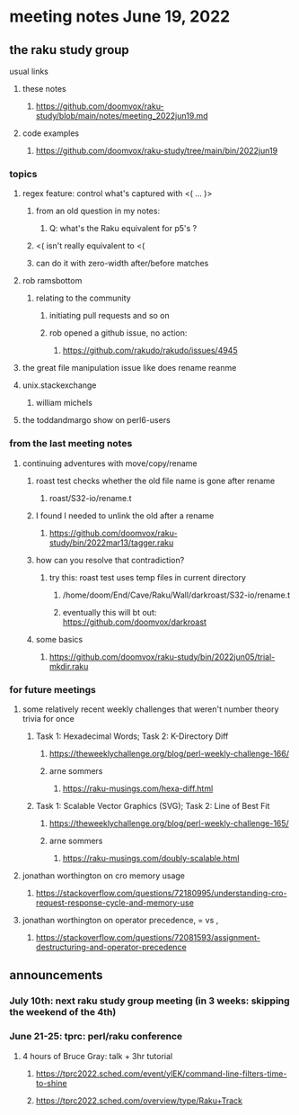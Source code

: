 * meeting notes June 19, 2022
** the raku study group
**** usual links
***** these notes
****** https://github.com/doomvox/raku-study/blob/main/notes/meeting_2022jun19.md
***** code examples
****** https://github.com/doomvox/raku-study/tree/main/bin/2022jun19

*** topics
**** regex feature: control what's captured with <( ... )>
***** from an old question in my notes:
****** Q: what's the Raku equivalent for p5's \K?
***** <( isn't really equivalent to <(
***** can do it with zero-width after/before matches

**** rob ramsbottom
***** relating to the community
****** initiating pull requests and so on 
****** rob opened a github issue, no action:
******* https://github.com/rakudo/rakudo/issues/4945


**** the great file manipulation issue like does rename reanme 

**** unix.stackexchange
***** william michels

**** the toddandmargo show on perl6-users

*** from the last meeting notes
**** continuing adventures with move/copy/rename
***** roast test checks whether the old file name is gone after rename
****** roast/S32-io/rename.t
***** I found I needed to unlink the old after a rename
****** https://github.com/doomvox/raku-study/bin/2022mar13/tagger.raku
***** how can you resolve that contradiction? 
****** try this: roast test uses temp files in current directory
******* /home/doom/End/Cave/Raku/Wall/darkroast/S32-io/rename.t
******* eventually this will bt out: https://github.com/doomvox/darkroast
***** some basics
****** https://github.com/doomvox/raku-study/bin/2022jun05/trial-mkdir.raku



*** for future meetings 

**** some relatively recent weekly challenges that weren't number theory trivia for once
***** Task 1: Hexadecimal Words; Task 2: K-Directory Diff
****** https://theweeklychallenge.org/blog/perl-weekly-challenge-166/
****** arne sommers
******* https://raku-musings.com/hexa-diff.html
***** Task 1: Scalable Vector Graphics (SVG); Task 2: Line of Best Fit
****** https://theweeklychallenge.org/blog/perl-weekly-challenge-165/
****** arne sommers
******* https://raku-musings.com/doubly-scalable.html

**** jonathan worthington on cro memory usage
***** https://stackoverflow.com/questions/72180995/understanding-cro-request-response-cycle-and-memory-use
**** jonathan worthington on operator precedence, = vs ,
***** https://stackoverflow.com/questions/72081593/assignment-destructuring-and-operator-precedence



** announcements 
*** July 10th: next raku study group meeting (in 3 weeks: skipping the weekend of the 4th)
*** June 21-25: tprc: perl/raku conference 
**** 4 hours of Bruce Gray: talk + 3hr tutorial
***** https://tprc2022.sched.com/event/ylEK/command-line-filters-time-to-shine
***** https://tprc2022.sched.com/overview/type/Raku+Track

